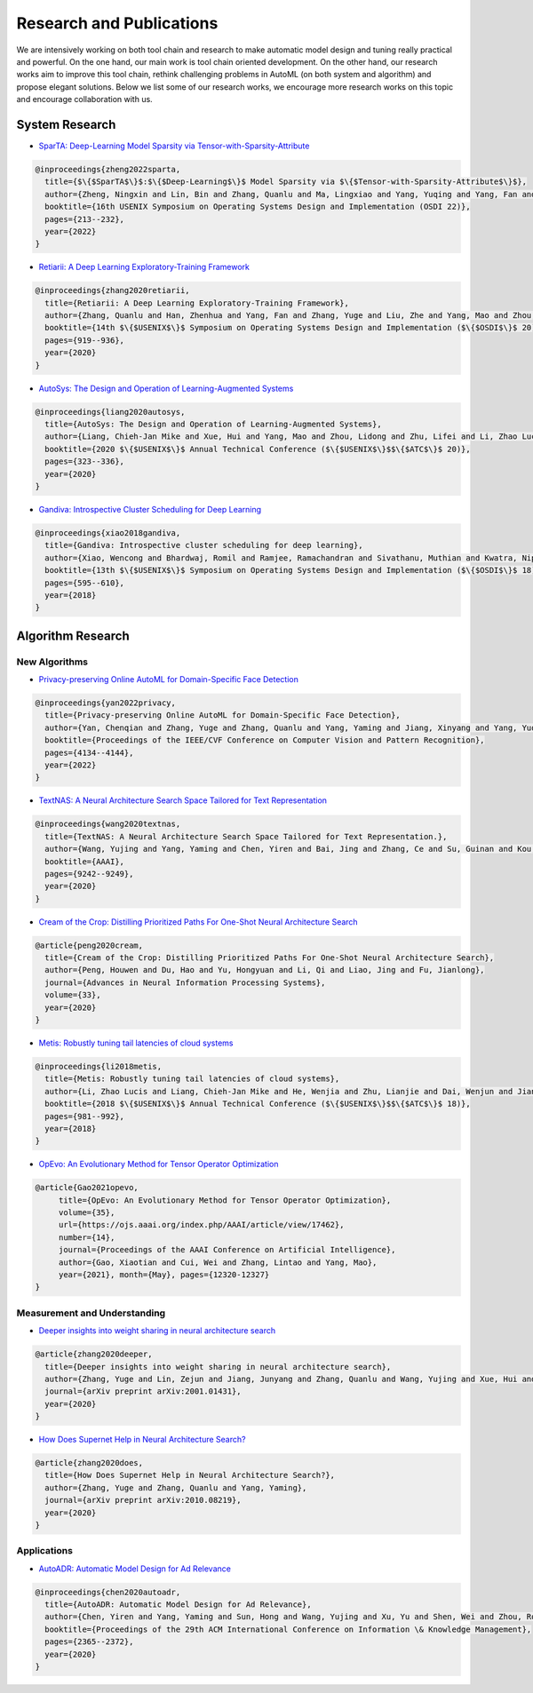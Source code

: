 Research and Publications
=========================

We are intensively working on both tool chain and research to make automatic model design and tuning really practical and powerful. On the one hand, our main work is tool chain oriented development. On the other hand, our research works aim to improve this tool chain, rethink challenging problems in AutoML (on both system and algorithm) and propose elegant solutions. Below we list some of our research works, we encourage more research works on this topic and encourage collaboration with us.

System Research
---------------


* `SparTA: Deep-Learning Model Sparsity via Tensor-with-Sparsity-Attribute <https://www.usenix.org/system/files/osdi22-zheng-ningxin.pdf>`__

.. code-block:: bibtex

   @inproceedings{zheng2022sparta,
     title={$\{$SparTA$\}$:$\{$Deep-Learning$\}$ Model Sparsity via $\{$Tensor-with-Sparsity-Attribute$\}$},
     author={Zheng, Ningxin and Lin, Bin and Zhang, Quanlu and Ma, Lingxiao and Yang, Yuqing and Yang, Fan and Wang, Yang and Yang, Mao and Zhou, Lidong},
     booktitle={16th USENIX Symposium on Operating Systems Design and Implementation (OSDI 22)},
     pages={213--232},
     year={2022}
   }


* `Retiarii: A Deep Learning Exploratory-Training Framework <https://www.usenix.org/system/files/osdi20-zhang_quanlu.pdf>`__

.. code-block:: bibtex

   @inproceedings{zhang2020retiarii,
     title={Retiarii: A Deep Learning Exploratory-Training Framework},
     author={Zhang, Quanlu and Han, Zhenhua and Yang, Fan and Zhang, Yuge and Liu, Zhe and Yang, Mao and Zhou, Lidong},
     booktitle={14th $\{$USENIX$\}$ Symposium on Operating Systems Design and Implementation ($\{$OSDI$\}$ 20)},
     pages={919--936},
     year={2020}
   }


* `AutoSys: The Design and Operation of Learning-Augmented Systems <https://www.usenix.org/system/files/atc20-liang-chieh-jan.pdf>`__

.. code-block:: bibtex

   @inproceedings{liang2020autosys,
     title={AutoSys: The Design and Operation of Learning-Augmented Systems},
     author={Liang, Chieh-Jan Mike and Xue, Hui and Yang, Mao and Zhou, Lidong and Zhu, Lifei and Li, Zhao Lucis and Wang, Zibo and Chen, Qi and Zhang, Quanlu and Liu, Chuanjie and others},
     booktitle={2020 $\{$USENIX$\}$ Annual Technical Conference ($\{$USENIX$\}$$\{$ATC$\}$ 20)},
     pages={323--336},
     year={2020}
   }


* `Gandiva: Introspective Cluster Scheduling for Deep Learning <https://www.usenix.org/system/files/osdi18-xiao.pdf>`__

.. code-block:: bibtex

   @inproceedings{xiao2018gandiva,
     title={Gandiva: Introspective cluster scheduling for deep learning},
     author={Xiao, Wencong and Bhardwaj, Romil and Ramjee, Ramachandran and Sivathanu, Muthian and Kwatra, Nipun and Han, Zhenhua and Patel, Pratyush and Peng, Xuan and Zhao, Hanyu and Zhang, Quanlu and others},
     booktitle={13th $\{$USENIX$\}$ Symposium on Operating Systems Design and Implementation ($\{$OSDI$\}$ 18)},
     pages={595--610},
     year={2018}
   }

Algorithm Research
------------------

New Algorithms
^^^^^^^^^^^^^^


* `Privacy-preserving Online AutoML for Domain-Specific Face Detection <https://openaccess.thecvf.com/content/CVPR2022/papers/Yan_Privacy-Preserving_Online_AutoML_for_Domain-Specific_Face_Detection_CVPR_2022_paper.pdf>`__

.. code-block:: bibtex

   @inproceedings{yan2022privacy,
     title={Privacy-preserving Online AutoML for Domain-Specific Face Detection},
     author={Yan, Chenqian and Zhang, Yuge and Zhang, Quanlu and Yang, Yaming and Jiang, Xinyang and Yang, Yuqing and Wang, Baoyuan},
     booktitle={Proceedings of the IEEE/CVF Conference on Computer Vision and Pattern Recognition},
     pages={4134--4144},
     year={2022}
   }


* `TextNAS: A Neural Architecture Search Space Tailored for Text Representation <https://arxiv.org/pdf/1912.10729.pdf>`__

.. code-block:: bibtex

   @inproceedings{wang2020textnas,
     title={TextNAS: A Neural Architecture Search Space Tailored for Text Representation.},
     author={Wang, Yujing and Yang, Yaming and Chen, Yiren and Bai, Jing and Zhang, Ce and Su, Guinan and Kou, Xiaoyu and Tong, Yunhai and Yang, Mao and Zhou, Lidong},
     booktitle={AAAI},
     pages={9242--9249},
     year={2020}
   }


* `Cream of the Crop: Distilling Prioritized Paths For One-Shot Neural Architecture Search <https://papers.nips.cc/paper/2020/file/d072677d210ac4c03ba046120f0802ec-Paper.pdf>`__

.. code-block:: bibtex

   @article{peng2020cream,
     title={Cream of the Crop: Distilling Prioritized Paths For One-Shot Neural Architecture Search},
     author={Peng, Houwen and Du, Hao and Yu, Hongyuan and Li, Qi and Liao, Jing and Fu, Jianlong},
     journal={Advances in Neural Information Processing Systems},
     volume={33},
     year={2020}
   }


* `Metis: Robustly tuning tail latencies of cloud systems <https://www.usenix.org/system/files/conference/atc18/atc18-li-zhao.pdf>`__

.. code-block:: bibtex

   @inproceedings{li2018metis,
     title={Metis: Robustly tuning tail latencies of cloud systems},
     author={Li, Zhao Lucis and Liang, Chieh-Jan Mike and He, Wenjia and Zhu, Lianjie and Dai, Wenjun and Jiang, Jin and Sun, Guangzhong},
     booktitle={2018 $\{$USENIX$\}$ Annual Technical Conference ($\{$USENIX$\}$$\{$ATC$\}$ 18)},
     pages={981--992},
     year={2018}
   }


* `OpEvo: An Evolutionary Method for Tensor Operator Optimization <https://arxiv.org/abs/2006.05664>`__

.. code-block:: bibtex

   @article{Gao2021opevo, 
        title={OpEvo: An Evolutionary Method for Tensor Operator Optimization}, 
        volume={35},
        url={https://ojs.aaai.org/index.php/AAAI/article/view/17462}, 
        number={14}, 
        journal={Proceedings of the AAAI Conference on Artificial Intelligence},
        author={Gao, Xiaotian and Cui, Wei and Zhang, Lintao and Yang, Mao},
        year={2021}, month={May}, pages={12320-12327}
   }

Measurement and Understanding
^^^^^^^^^^^^^^^^^^^^^^^^^^^^^


* `Deeper insights into weight sharing in neural architecture search <https://arxiv.org/pdf/2001.01431.pdf>`__

.. code-block:: bibtex

   @article{zhang2020deeper,
     title={Deeper insights into weight sharing in neural architecture search},
     author={Zhang, Yuge and Lin, Zejun and Jiang, Junyang and Zhang, Quanlu and Wang, Yujing and Xue, Hui and Zhang, Chen and Yang, Yaming},
     journal={arXiv preprint arXiv:2001.01431},
     year={2020}
   }


* `How Does Supernet Help in Neural Architecture Search? <https://arxiv.org/abs/2010.08219>`__

.. code-block:: bibtex

   @article{zhang2020does,
     title={How Does Supernet Help in Neural Architecture Search?},
     author={Zhang, Yuge and Zhang, Quanlu and Yang, Yaming},
     journal={arXiv preprint arXiv:2010.08219},
     year={2020}
   }

Applications
^^^^^^^^^^^^


* `AutoADR: Automatic Model Design for Ad Relevance <https://arxiv.org/pdf/2010.07075.pdf>`__

.. code-block:: bibtex

   @inproceedings{chen2020autoadr,
     title={AutoADR: Automatic Model Design for Ad Relevance},
     author={Chen, Yiren and Yang, Yaming and Sun, Hong and Wang, Yujing and Xu, Yu and Shen, Wei and Zhou, Rong and Tong, Yunhai and Bai, Jing and Zhang, Ruofei},
     booktitle={Proceedings of the 29th ACM International Conference on Information \& Knowledge Management},
     pages={2365--2372},
     year={2020}
   }
